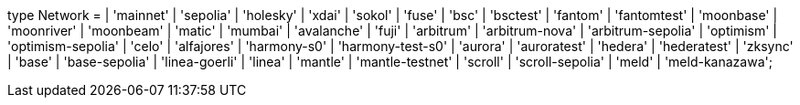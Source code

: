 type Network =
  | 'mainnet'
  | 'sepolia'
  | 'holesky'
  | 'xdai'
  | 'sokol'
  | 'fuse'
  | 'bsc'
  | 'bsctest'
  | 'fantom'
  | 'fantomtest'
  | 'moonbase'
  | 'moonriver'
  | 'moonbeam'
  | 'matic'
  | 'mumbai'
  | 'avalanche'
  | 'fuji'
  | 'arbitrum'
  | 'arbitrum-nova'
  | 'arbitrum-sepolia'
  | 'optimism'
  | 'optimism-sepolia'
  | 'celo'
  | 'alfajores'
  | 'harmony-s0'
  | 'harmony-test-s0'
  | 'aurora'
  | 'auroratest'
  | 'hedera'
  | 'hederatest'
  | 'zksync'
  | 'base'
  | 'base-sepolia'
  | 'linea-goerli'
  | 'linea'
  | 'mantle'
  | 'mantle-testnet'
  | 'scroll'
  | 'scroll-sepolia'
  | 'meld'
  | 'meld-kanazawa';
